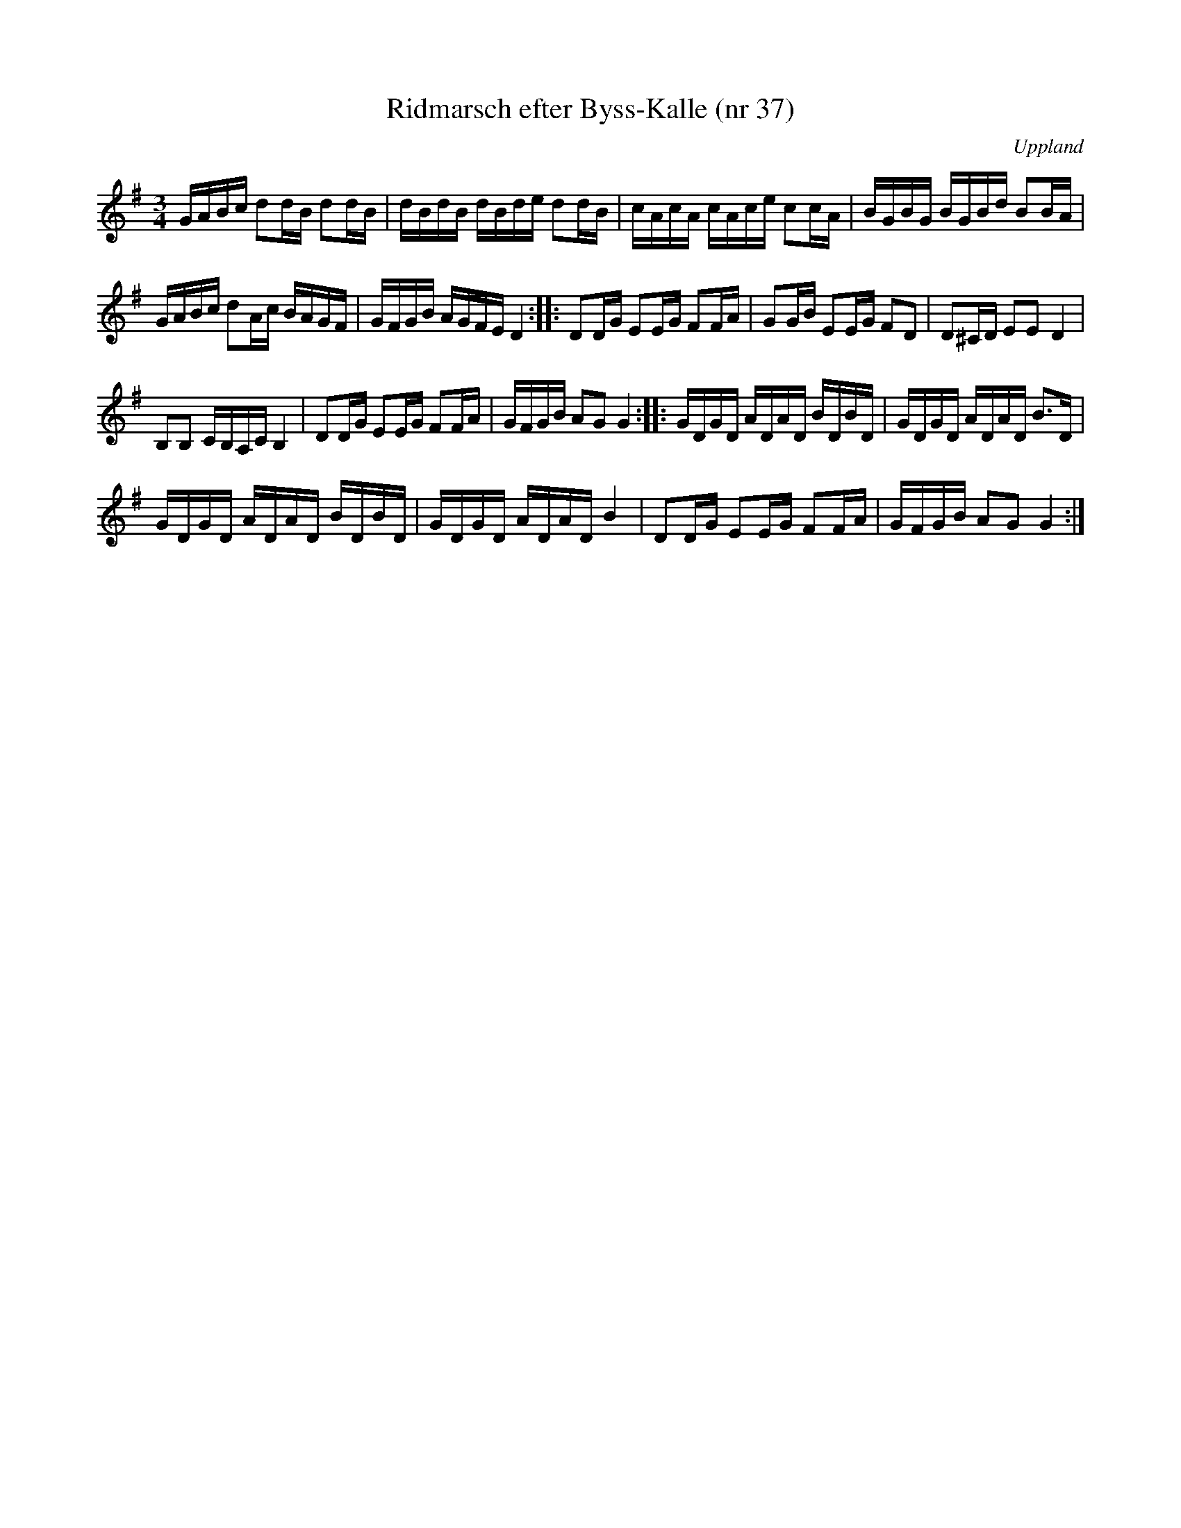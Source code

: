 %%abc-charset utf-8

X:37
T:Ridmarsch efter Byss-Kalle (nr 37)
R:Slängpolska
Z:2007-09-14
B:57 låtar efter Byss-Kalle nr 37
B:Jämför [[Notböcker/Svenska Låtar Uppland]] nr 64
O:Uppland
S:efter Byss-Kalle
D:Skivan "Byss-Calle" med [[Grupper/Nyckelharporkestern]] utgiven på Drone, spår 15
M:3/4
L:1/16
K:G
GABc d2dB d2dB|dBdB dBde d2dB|cAcA cAce c2cA|BGBG BGBd B2BA|
GABc d2Ac BAGF|GFGB AGFE D4::D2DG E2EG F2FA|G2GB E2EG F2D2|D2^CD E2E2 D4|
B,2B,2 CB,A,C B,4|D2DG E2EG F2FA|GFGB A2G2 G4::GDGD ADAD BDBD|GDGD ADAD B3D|
GDGD ADAD BDBD|GDGD ADAD B4|D2DG E2EG F2FA|GFGB A2G2 G4:|

